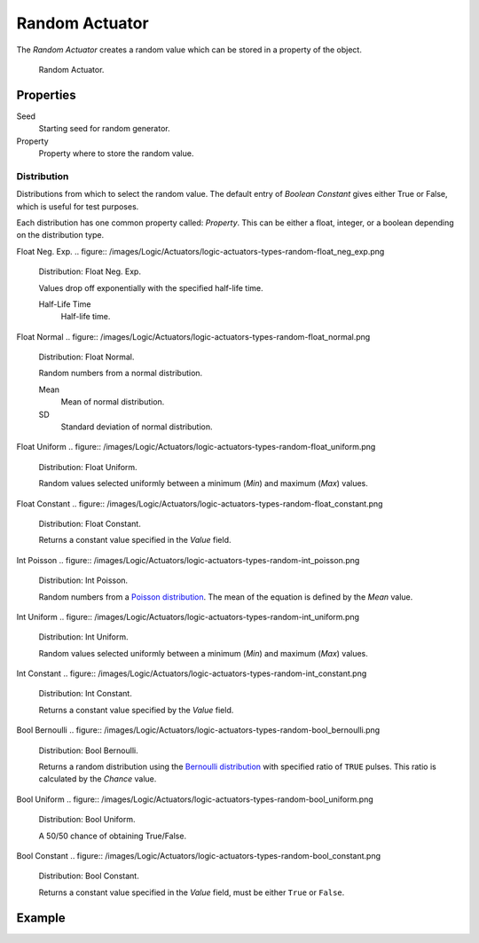 .. _bpy.types.RandomActuator:

***************
Random Actuator
***************

.. seealso::
   See the Python reference of this logic brick in :class:`SCA_RandomActuator`.

The *Random Actuator* creates a random value which can be stored in a property of the object.

.. figure:: /images/Logic/Actuators/logic-actuators-types-random-random.png

   Random Actuator.


Properties
==========

Seed
   Starting seed for random generator.
Property
   Property where to store the random value.


Distribution
------------

Distributions from which to select the random value. The default entry of *Boolean Constant*
gives either True or False, which is useful for test purposes.

Each distribution has one common property called: *Property*.
This can be either a float, integer, or a boolean depending on the distribution type.

Float Neg. Exp.
.. figure:: /images/Logic/Actuators/logic-actuators-types-random-float_neg_exp.png

   Distribution: Float Neg. Exp.

   Values drop off exponentially with the specified half-life time.

   Half-Life Time
      Half-life time.
Float Normal
.. figure:: /images/Logic/Actuators/logic-actuators-types-random-float_normal.png

   Distribution: Float Normal.

   Random numbers from a normal distribution.

   Mean
      Mean of normal distribution.
   SD
      Standard deviation of normal distribution.
Float Uniform
.. figure:: /images/Logic/Actuators/logic-actuators-types-random-float_uniform.png

   Distribution: Float Uniform.

   Random values selected uniformly between a minimum (*Min*) and maximum (*Max*) values.
Float Constant
.. figure:: /images/Logic/Actuators/logic-actuators-types-random-float_constant.png

   Distribution: Float Constant.

   Returns a constant value specified in the *Value* field.
Int Poisson
.. figure:: /images/Logic/Actuators/logic-actuators-types-random-int_poisson.png

   Distribution: Int Poisson.

   Random numbers from a `Poisson distribution <https://en.wikipedia.org/wiki/Poisson_distribution>`__.
   The mean of the equation is defined by the *Mean* value.
Int Uniform
.. figure:: /images/Logic/Actuators/logic-actuators-types-random-int_uniform.png

   Distribution: Int Uniform.

   Random values selected uniformly between a minimum (*Min*) and maximum (*Max*) values.
Int Constant
.. figure:: /images/Logic/Actuators/logic-actuators-types-random-int_constant.png

   Distribution: Int Constant.

   Returns a constant value specified by the *Value* field.
Bool Bernoulli
.. figure:: /images/Logic/Actuators/logic-actuators-types-random-bool_bernoulli.png

   Distribution: Bool Bernoulli.

   Returns a random distribution using
   the `Bernoulli distribution <https://en.wikipedia.org/wiki/Bernoulli_distribution>`__
   with specified ratio of ``TRUE`` pulses. This ratio is calculated by the *Chance* value.
Bool Uniform
.. figure:: /images/Logic/Actuators/logic-actuators-types-random-bool_uniform.png

   Distribution: Bool Uniform.

   A 50/50 chance of obtaining True/False.
Bool Constant
.. figure:: /images/Logic/Actuators/logic-actuators-types-random-bool_constant.png

   Distribution: Bool Constant.

   Returns a constant value specified in the *Value* field, must be either ``True`` or ``False``.


Example
=======
